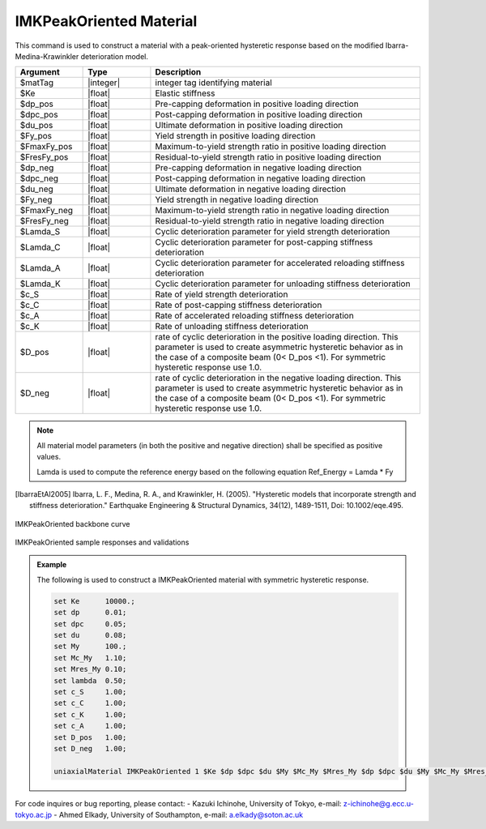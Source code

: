 
.. IMKPeakOriented:

IMKPeakOriented Material
^^^^^^^^^^^^^^^^^^^^^^^^^

This command is used to construct a material with a peak-oriented hysteretic response based on the modified Ibarra-Medina-Krawinkler deterioration model.

.. function:: uniaxialMaterial IMKPeakOriented $Mat_Tag $Ke $dp_pos $dpc_pos $du_pos $Fy_pos $FmaxFy_pos $FresFy_pos $dp_neg $dpc_neg $du_neg $Fy_neg $FmaxFy_neg $FresFy_neg $Lamda_S $Lamda_C $Lamda_A $Lamda_K $c_S $c_C $c_A $c_K $D_pos $D_neg

.. csv-table:: 
   :header: "Argument", "Type", "Description"
   :widths: 10, 10, 40

   $matTag, |integer|,	    integer tag identifying material
   $Ke, |float|,  Elastic stiffness
   $dp_pos, |float|,  Pre-capping deformation in positive loading direction
   $dpc_pos, |float|,  Post-capping deformation in positive loading direction
   $du_pos, |float|,  Ultimate deformation in positive loading direction
   $Fy_pos, |float|,  Yield strength in positive loading direction
   $FmaxFy_pos, |float|,  Maximum-to-yield strength ratio in positive loading direction
   $FresFy_pos, |float|,  Residual-to-yield strength ratio in positive loading direction
   $dp_neg, |float|,  Pre-capping deformation in negative loading direction
   $dpc_neg, |float|,  Post-capping deformation in negative loading direction
   $du_neg, |float|,  Ultimate deformation in negative loading direction
   $Fy_neg, |float|,  Yield strength in negative loading direction
   $FmaxFy_neg, |float|,  Maximum-to-yield strength ratio in negative loading direction
   $FresFy_neg, |float|,  Residual-to-yield strength ratio in negative loading direction
   $Lamda_S, |float|,  Cyclic deterioration parameter for yield strength deterioration
   $Lamda_C, |float|,  Cyclic deterioration parameter for post-capping stiffness deterioration
   $Lamda_A, |float|,  Cyclic deterioration parameter for accelerated reloading stiffness deterioration
   $Lamda_K, |float|,  Cyclic deterioration parameter for unloading stiffness deterioration
   $c_S, |float|,  Rate of yield strength deterioration
   $c_C, |float|,  Rate of post-capping stiffness deterioration
   $c_A, |float|,  Rate of accelerated reloading stiffness deterioration
   $c_K, |float|,  Rate of unloading stiffness deterioration
   $D_pos, |float|,  rate of cyclic deterioration in the positive loading direction. This parameter is used to create asymmetric hysteretic behavior as in the case of a composite beam (0< D_pos <1). For symmetric hysteretic response use 1.0.
   $D_neg, |float|,  rate of cyclic deterioration in the negative loading direction. This parameter is used to create asymmetric hysteretic behavior as in the case of a composite beam (0< D_pos <1). For symmetric hysteretic response use 1.0.

.. note::

   All material model parameters (in both the positive and negative direction) shall be specified as positive values.

   Lamda is used to compute the reference energy based on the following equation Ref_Energy = Lamda * Fy

.. [IbarraEtAl2005] Ibarra, L. F., Medina, R. A., and Krawinkler, H. (2005). "Hysteretic models that incorporate strength and stiffness deterioration." Earthquake Engineering & Structural Dynamics, 34(12), 1489-1511, Doi: 10.1002/eqe.495.


.. _fig-IMKPeakOriented:

.. figure:: figures/IMK/IMKPeakOriented.jpg
	:align: center
	:figclass: align-center

	IMKPeakOriented backbone curve

.. figure:: figures/IMK/IMKPeakOriented_sample_responses_validations.jpg
	:align: center
	:figclass: align-center

	IMKPeakOriented sample responses and validations

.. admonition:: Example 

   The following is used to construct a IMKPeakOriented material with symmetric hysteretic response.

   .. code-block:: tcl

	set Ke 	    10000.;
	set dp 	    0.01;
	set dpc     0.05;
	set du 	    0.08;
	set My 	    100.;
	set Mc_My   1.10;
	set Mres_My 0.10;
	set lambda  0.50;
	set c_S     1.00;
	set c_C     1.00; 
	set c_K     1.00; 
	set c_A     1.00;
	set D_pos   1.00;
	set D_neg   1.00;

   	uniaxialMaterial IMKPeakOriented 1 $Ke $dp $dpc $du $My $Mc_My $Mres_My $dp $dpc $du $My $Mc_My $Mres_My $lambda $lambda $lambda $lambda $c_S $c_S $c_A $c_K $D_pos $D_neg;


For code inquires or bug reporting, please contact: 
- Kazuki Ichinohe, University of Tokyo, e-mail: z-ichinohe@g.ecc.u-tokyo.ac.jp
- Ahmed Elkady, University of Southampton, e-mail: a.elkady@soton.ac.uk

